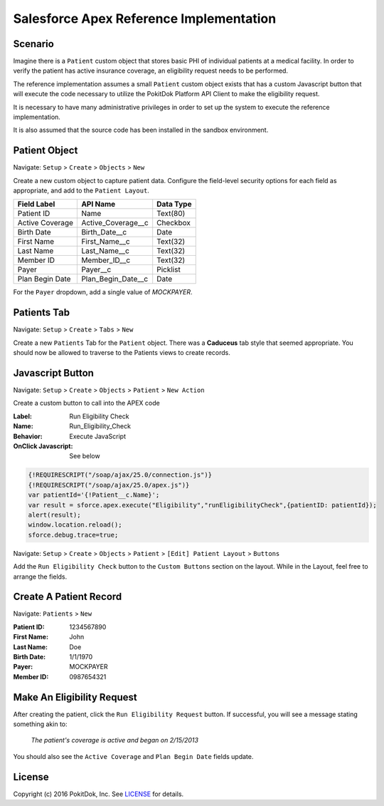 Salesforce Apex Reference Implementation
========================================

Scenario
--------

Imagine there is a ``Patient`` custom object that stores basic PHI of individual patients at a medical facility.  In order to verify the patient has active insurance coverage, an eligibility request needs to be performed.  

The reference implementation assumes a small ``Patient`` custom object exists that has a custom Javascript button that will execute the code necessary to utilize the PokitDok Platform API Client to make the eligibility request.

It is necessary to have many administrative privileges in order to set up the system to execute the reference implementation.

It is also assumed that the source code has been installed in the sandbox environment.


Patient Object
--------------

Navigate: ``Setup`` > ``Create`` > ``Objects`` > ``New``

Create a new custom object to capture patient data.  Configure the field-level security options for each field as appropriate, and add to the ``Patient Layout``.

+-----------------+--------------------+------------+
| Field Label     | API Name           | Data Type  |
+=================+====================+============+
| Patient ID      | Name               | Text(80)   |
+-----------------+--------------------+------------+ 
| Active Coverage | Active_Coverage__c | Checkbox   |
+-----------------+--------------------+------------+ 
| Birth Date      | Birth_Date__c      | Date       |
+-----------------+--------------------+------------+ 
| First Name      | First_Name__c      | Text(32)   |
+-----------------+--------------------+------------+ 
| Last Name       | Last_Name__c       | Text(32)   |
+-----------------+--------------------+------------+ 
| Member ID       | Member_ID__c       | Text(32)   |
+-----------------+--------------------+------------+ 
| Payer           | Payer__c           | Picklist   |
+-----------------+--------------------+------------+ 
| Plan Begin Date | Plan_Begin_Date__c | Date       |
+-----------------+--------------------+------------+

For the ``Payer`` dropdown, add a single value of *MOCKPAYER*.


Patients Tab
------------

Navigate: ``Setup`` > ``Create`` > ``Tabs`` > ``New``

Create a new ``Patients`` Tab for the ``Patient`` object.  There was a **Caduceus** tab style that seemed appropriate.  You should now be allowed to traverse to the Patients views to create records.


Javascript Button
-----------------

Navigate: ``Setup`` > ``Create`` > ``Objects`` > ``Patient`` > ``New Action``

Create a custom button to call into the APEX code

:Label: Run Eligibility Check
:Name: Run_Eligibility_Check
:Behavior: Execute JavaScript
:OnClick Javascript: See below


.. code-block:: javascript

  {!REQUIRESCRIPT("/soap/ajax/25.0/connection.js")}
  {!REQUIRESCRIPT("/soap/ajax/25.0/apex.js")}
  var patientId='{!Patient__c.Name}';
  var result = sforce.apex.execute("Eligibility","runEligibilityCheck",{patientID: patientId});
  alert(result);
  window.location.reload();
  sforce.debug.trace=true;

Navigate: ``Setup`` > ``Create`` > ``Objects`` > ``Patient`` > ``[Edit] Patient Layout`` > ``Buttons``

Add the ``Run Eligibility Check`` button to the ``Custom Buttons`` section on the layout.  While in the Layout, feel free to arrange the fields.


Create A Patient Record
-----------------------

Navigate: ``Patients`` > ``New``

:Patient ID: 1234567890
:First Name: John
:Last Name: Doe 
:Birth Date:  1/1/1970
:Payer: MOCKPAYER
:Member ID: 0987654321


Make An Eligibility Request
---------------------------

After creating the patient, click the ``Run Eligibility Request`` button.  If successful, you will see a message stating something akin to:

    *The patient's coverage is active and began on 2/15/2013*

You should also see the ``Active Coverage`` and ``Plan Begin Date`` fields update.


License
-------

Copyright (c) 2016 PokitDok, Inc.  See LICENSE_ for details.

.. _documentation: https://platform.pokitdok.com/documentation/v4/?apex#
.. _issues: https://github.com/pokitdok/pokitdok-apex/issues
.. _example: https://github.com/pokitdok/pokitdok-apex/tree/dev/example
.. _LICENSE: LICENSE.txt

